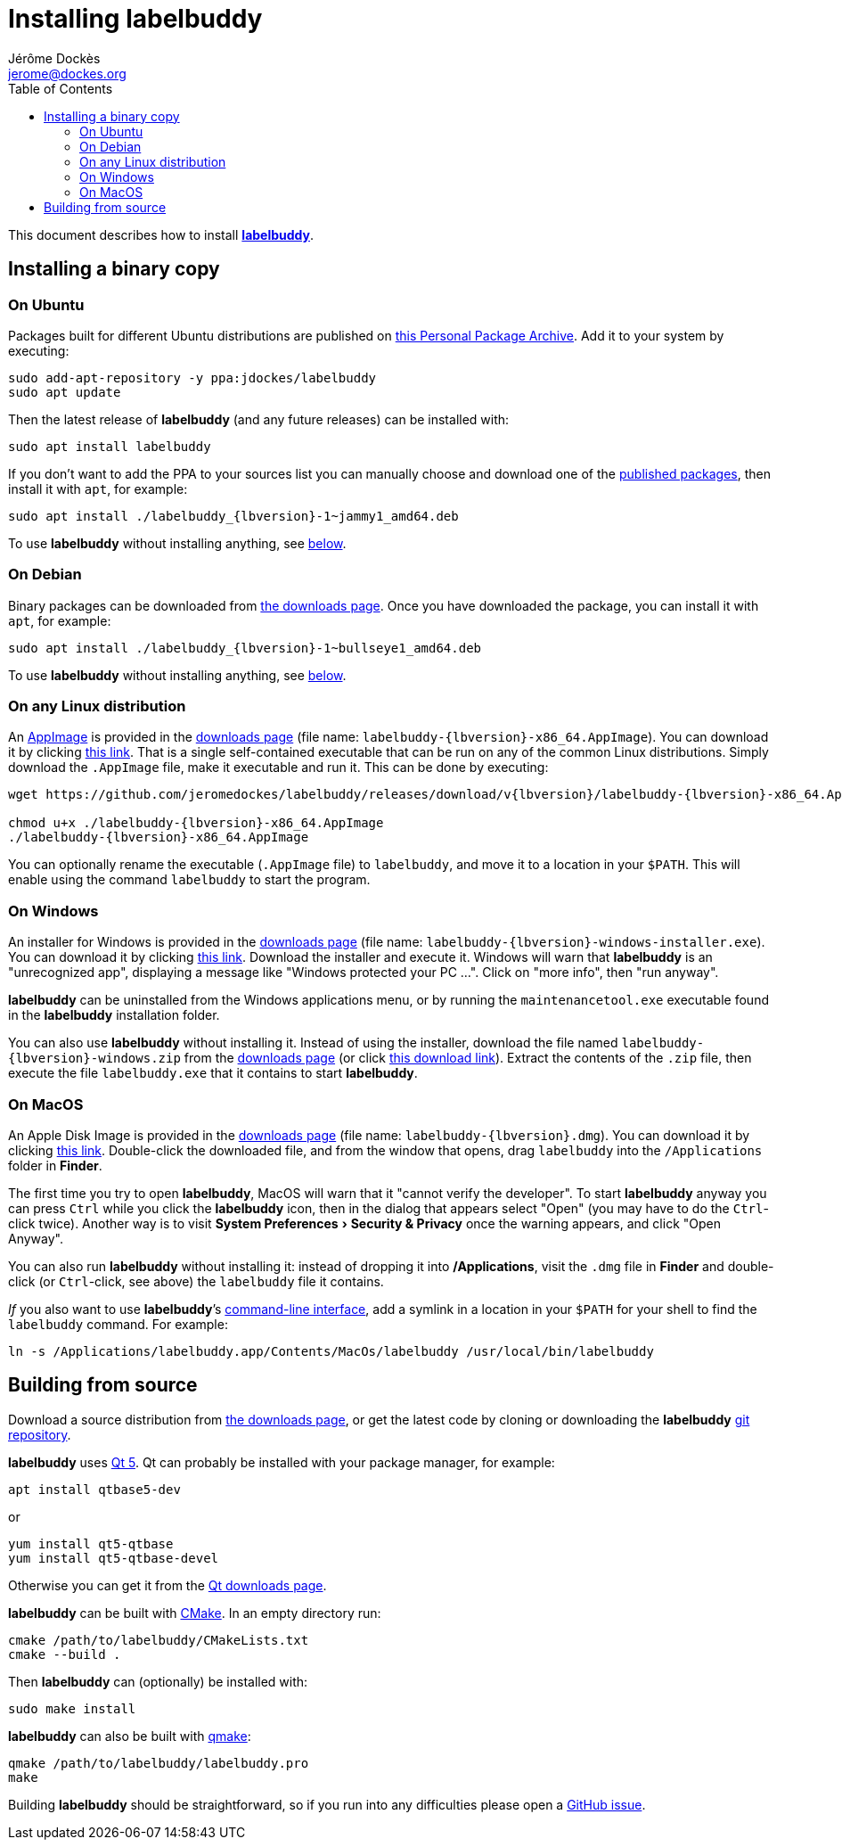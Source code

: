 = Installing labelbuddy
Jérôme Dockès <jerome@dockes.org>
:experimental:
:homepage: https://jeromedockes.github.io/labelbuddy/
:lang: en
ifndef::site-gen-antora[]
:webfonts!:
:toc: left
:prewrap!:
:source-highlighter: pygments
endif::[]
:idprefix:
:idseparator: -
:lbppa: https://launchpad.net/~jdockes/+archive/ubuntu/labelbuddy
:lbppapackages: https://launchpad.net/~jdockes/+archive/ubuntu/labelbuddy/+packages
:ghreleases: https://github.com/jeromedockes/labelbuddy/releases
:latestghrelease: https://github.com/jeromedockes/labelbuddy/releases/tag/v{lbversion}
:latestghreleasedownload: https://github.com/jeromedockes/labelbuddy/releases/download/v{lbversion}
:ghrepo: https://github.com/jeromedockes/labelbuddy/
:lb: pass:q[*labelbuddy*]


ifndef::site-gen-antora[]
This document describes how to install <<index#,{lb}>>.
endif::[]


== Installing a binary copy


=== On Ubuntu

Packages built for different Ubuntu distributions are published on {lbppa}[this Personal Package Archive].
Add it to your system by executing:
....
sudo add-apt-repository -y ppa:jdockes/labelbuddy
sudo apt update
....

Then the latest release of {lb} (and any future releases) can be installed with:
....
sudo apt install labelbuddy
....

If you don't want to add the PPA to your sources list you can manually choose and download one of the {lbppapackages}[published packages], then install it with `apt`, for example:

[subs="+attributes"]
....
sudo apt install ./labelbuddy_{lbversion}-1~jammy1_amd64.deb
....

To use {lb} without installing anything, see <<on-any-linux-distribution,below>>.

=== On Debian

Binary packages can be downloaded from {latestghrelease}[the downloads page].
Once you have downloaded the package, you can install it with `apt`, for example:
[subs="+attributes"]
....
sudo apt install ./labelbuddy_{lbversion}-1~bullseye1_amd64.deb
....

To use {lb} without installing anything, see <<on-any-linux-distribution,below>>.

=== On any Linux distribution

An https://appimage.org/[AppImage] is provided in the {latestghrelease}[downloads page] (file name: `labelbuddy-{lbversion}-x86_64.AppImage`).
You can download it by clicking {latestghreleasedownload}/labelbuddy-{lbversion}-x86_64.AppImage[this link].
That is a single self-contained executable that can be run on any of the common Linux distributions.
Simply download the `.AppImage` file, make it executable and run it.
This can be done by executing:

[subs="+attributes"]
----
wget {latestghreleasedownload}/labelbuddy-{lbversion}-x86_64.AppImage

chmod u+x ./labelbuddy-{lbversion}-x86_64.AppImage
./labelbuddy-{lbversion}-x86_64.AppImage
----

You can optionally rename the executable (`.AppImage` file) to `labelbuddy`, and move it to a location in your `$PATH`.
This will enable using the command `labelbuddy` to start the program.

=== On Windows

An installer for Windows is provided in the {latestghrelease}[downloads page] (file name: `labelbuddy-{lbversion}-windows-installer.exe`).
You can download it by clicking {latestghreleasedownload}/labelbuddy-{lbversion}-windows-installer.exe[this link].
Download the installer and execute it.
Windows will warn that {lb} is an "unrecognized app", displaying a message like "Windows protected your PC ...".
Click on "more info", then "run anyway".

{lb} can be uninstalled from the Windows applications menu, or by running the `maintenancetool.exe` executable found in the {lb} installation folder.

You can also use {lb} without installing it.
Instead of using the installer, download the file named `labelbuddy-{lbversion}-windows.zip` from the {latestghrelease}[downloads page] (or click {latestghreleasedownload}/labelbuddy-{lbversion}-windows.zip[this download link]).
Extract the contents of the `.zip` file, then execute the file `labelbuddy.exe` that it contains to start {lb}.

=== On MacOS

An Apple Disk Image is provided in the {latestghrelease}[downloads page] (file name: `labelbuddy-{lbversion}.dmg`).
You can download it by clicking {latestghreleasedownload}/labelbuddy-{lbversion}.dmg[this link].
Double-click the downloaded file, and from the window that opens, drag `labelbuddy` into the `/Applications` folder in *Finder*.

The first time you try to open {lb}, MacOS will warn that it "cannot verify the developer".
To start {lb} anyway you can press kbd:[Ctrl] while you click the {lb} icon, then in the dialog that appears select "Open" (you may have to do the kbd:[Ctrl]-click twice).
Another way is to visit menu:System Preferences[Security & Privacy] once the warning appears, and click "Open Anyway".

You can also run {lb} without installing it: instead of dropping it into */Applications*, visit the `.dmg` file in *Finder* and double-click (or kbd:[Ctrl]-click, see above) the `labelbuddy` file it contains.

_If_ you also want to use {lb}’s xref:documentation.adoc#command-line-interface[command-line interface], add a symlink in a location in your `$PATH` for your shell to find the `labelbuddy` command.
For example:

....
ln -s /Applications/labelbuddy.app/Contents/MacOs/labelbuddy /usr/local/bin/labelbuddy
....

== Building from source

Download a source distribution from {latestghrelease}[the downloads page], or get the latest code by cloning or downloading the {lb} {ghrepo}[git repository].

{lb} uses https://www.qt.io/[Qt 5]. Qt can probably be installed with your package manager, for example:
....
apt install qtbase5-dev
....
or
....
yum install qt5-qtbase
yum install qt5-qtbase-devel
....

Otherwise you can get it from the https://www.qt.io/download-qt-installer[Qt downloads page].

{lb} can be built with https://cmake.org/[CMake]. In an empty directory run:
....
cmake /path/to/labelbuddy/CMakeLists.txt
cmake --build .
....

Then {lb} can (optionally) be installed with:
....
sudo make install
....

{lb} can also be built with https://doc.qt.io/qt-5/qmake-manual.html[qmake]:
....
qmake /path/to/labelbuddy/labelbuddy.pro
make
....

Building {lb} should be straightforward, so if you run into any difficulties please open a https://github.com/jeromedockes/labelbuddy/issues[GitHub issue].
